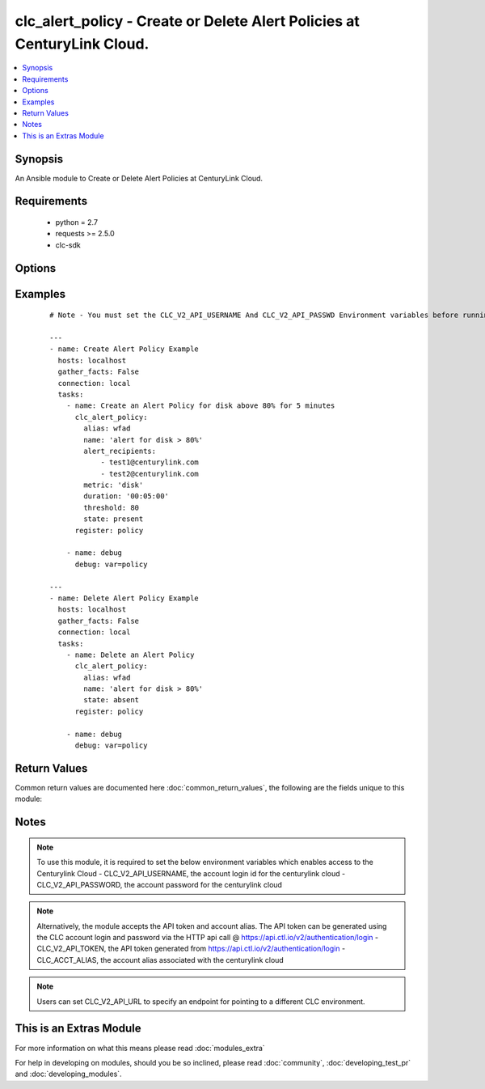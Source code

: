 .. _clc_alert_policy:


clc_alert_policy - Create or Delete Alert Policies at CenturyLink Cloud.
++++++++++++++++++++++++++++++++++++++++++++++++++++++++++++++++++++++++

.. versionadded:: 2.0


.. contents::
   :local:
   :depth: 1


Synopsis
--------

An Ansible module to Create or Delete Alert Policies at CenturyLink Cloud.


Requirements
------------

  * python = 2.7
  * requests >= 2.5.0
  * clc-sdk


Options
-------

.. raw:: html

    <table border=1 cellpadding=4>
    <tr>
    <th class="head">parameter</th>
    <th class="head">required</th>
    <th class="head">default</th>
    <th class="head">choices</th>
    <th class="head">comments</th>
    </tr>
            <tr>
    <td>alert_recipients<br/><div style="font-size: small;"></div></td>
    <td>no</td>
    <td>None</td>
        <td><ul></ul></td>
        <td><div>A list of recipient email ids to notify the alert. This is required for state 'present'</div></td></tr>
            <tr>
    <td>alias<br/><div style="font-size: small;"></div></td>
    <td>yes</td>
    <td></td>
        <td><ul></ul></td>
        <td><div>The alias of your CLC Account</div></td></tr>
            <tr>
    <td>duration<br/><div style="font-size: small;"></div></td>
    <td>no</td>
    <td>None</td>
        <td><ul></ul></td>
        <td><div>The length of time in minutes that the condition must exceed the threshold. This is required for state 'present'</div></td></tr>
            <tr>
    <td>id<br/><div style="font-size: small;"></div></td>
    <td>no</td>
    <td>None</td>
        <td><ul></ul></td>
        <td><div>The alert policy id. This is mutually exclusive with name</div></td></tr>
            <tr>
    <td>metric<br/><div style="font-size: small;"></div></td>
    <td>no</td>
    <td>None</td>
        <td><ul><li>cpu</li><li>memory</li><li>disk</li></ul></td>
        <td><div>The metric on which to measure the condition that will trigger the alert. This is required for state 'present'</div></td></tr>
            <tr>
    <td>name<br/><div style="font-size: small;"></div></td>
    <td>no</td>
    <td>None</td>
        <td><ul></ul></td>
        <td><div>The name of the alert policy. This is mutually exclusive with id</div></td></tr>
            <tr>
    <td>state<br/><div style="font-size: small;"></div></td>
    <td>no</td>
    <td>present</td>
        <td><ul><li>present</li><li>absent</li></ul></td>
        <td><div>Whether to create or delete the policy.</div></td></tr>
            <tr>
    <td>threshold<br/><div style="font-size: small;"></div></td>
    <td>no</td>
    <td>None</td>
        <td><ul></ul></td>
        <td><div>The threshold that will trigger the alert when the metric equals or exceeds it. This is required for state 'present' This number represents a percentage and must be a value between 5.0 - 95.0 that is a multiple of 5.0</div></td></tr>
        </table>
    </br>



Examples
--------

 ::

    # Note - You must set the CLC_V2_API_USERNAME And CLC_V2_API_PASSWD Environment variables before running these examples
    
    ---
    - name: Create Alert Policy Example
      hosts: localhost
      gather_facts: False
      connection: local
      tasks:
        - name: Create an Alert Policy for disk above 80% for 5 minutes
          clc_alert_policy:
            alias: wfad
            name: 'alert for disk > 80%'
            alert_recipients:
                - test1@centurylink.com
                - test2@centurylink.com
            metric: 'disk'
            duration: '00:05:00'
            threshold: 80
            state: present
          register: policy
    
        - name: debug
          debug: var=policy
    
    ---
    - name: Delete Alert Policy Example
      hosts: localhost
      gather_facts: False
      connection: local
      tasks:
        - name: Delete an Alert Policy
          clc_alert_policy:
            alias: wfad
            name: 'alert for disk > 80%'
            state: absent
          register: policy
    
        - name: debug
          debug: var=policy

Return Values
-------------

Common return values are documented here :doc:`common_return_values`, the following are the fields unique to this module:

.. raw:: html

    <table border=1 cellpadding=4>
    <tr>
    <th class="head">name</th>
    <th class="head">description</th>
    <th class="head">returned</th>
    <th class="head">type</th>
    <th class="head">sample</th>
    </tr>

        <tr>
        <td> policy </td>
        <td> The alert policy information </td>
        <td align=center> success </td>
        <td align=center> dict </td>
        <td align=center> {'name': 'test_alert', 'actions': [{'action': 'email', 'settings': {'recipients': ['user1@domain.com', 'user1@domain.com']}}], 'id': 'ba54ac54a60d4a4f1ed6d48c1ce240a7', 'links': [{'href': '/v2/alertPolicies/alias/ba54ac54a60d4a4fb1d6d48c1ce240a7', 'verbs': ['GET', 'DELETE', 'PUT'], 'rel': 'self'}], 'triggers': [{'duration': '00:05:00', 'threshold': 80.0, 'metric': 'disk'}]} </td>
    </tr>
            <tr>
        <td> changed </td>
        <td> A flag indicating if any change was made or not </td>
        <td align=center> success </td>
        <td align=center> boolean </td>
        <td align=center> True </td>
    </tr>
        
    </table>
    </br></br>

Notes
-----

.. note:: To use this module, it is required to set the below environment variables which enables access to the Centurylink Cloud - CLC_V2_API_USERNAME, the account login id for the centurylink cloud - CLC_V2_API_PASSWORD, the account password for the centurylink cloud
.. note:: Alternatively, the module accepts the API token and account alias. The API token can be generated using the CLC account login and password via the HTTP api call @ https://api.ctl.io/v2/authentication/login - CLC_V2_API_TOKEN, the API token generated from https://api.ctl.io/v2/authentication/login - CLC_ACCT_ALIAS, the account alias associated with the centurylink cloud
.. note:: Users can set CLC_V2_API_URL to specify an endpoint for pointing to a different CLC environment.


    
This is an Extras Module
------------------------

For more information on what this means please read :doc:`modules_extra`

    
For help in developing on modules, should you be so inclined, please read :doc:`community`, :doc:`developing_test_pr` and :doc:`developing_modules`.

